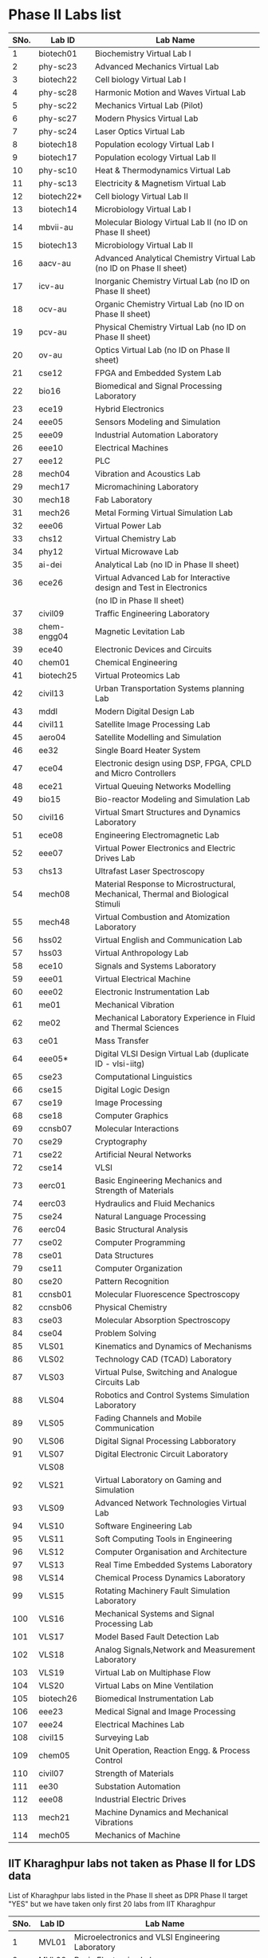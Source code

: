 * Phase II Labs list

|------+-------------+----------------------------------------------------------------------------------|
| SNo. | Lab ID      | Lab Name                                                                         |
|------+-------------+----------------------------------------------------------------------------------|
|    1 | biotech01   | Biochemistry Virtual Lab I                                                       |
|    2 | phy-sc23    | Advanced Mechanics Virtual Lab                                                   |
|    3 | biotech22   | Cell biology Virtual Lab I                                                       |
|    4 | phy-sc28    | Harmonic Motion and Waves Virtual Lab                                            |
|    5 | phy-sc22    | Mechanics Virtual Lab (Pilot)                                                    |
|    6 | phy-sc27    | Modern Physics Virtual Lab                                                       |
|    7 | phy-sc24    | Laser Optics Virtual Lab                                                         |
|    8 | biotech18   | Population ecology Virtual Lab I                                                 |
|    9 | biotech17   | Population ecology Virtual Lab II                                                |
|   10 | phy-sc10    | Heat & Thermodynamics Virtual Lab                                                |
|   11 | phy-sc13    | Electricity & Magnetism Virtual Lab                                              |
|   12 | biotech22*  | Cell biology Virtual Lab II                                                      |
|   13 | biotech14   | Microbiology Virtual Lab I                                                       |
|   14 | mbvii-au    | Molecular Biology Virtual Lab II (no ID on Phase II sheet)                       |                         
|   15 | biotech13   | Microbiology Virtual Lab II                                                      |
|   16 | aacv-au     | Advanced Analytical Chemistry Virtual Lab (no ID on Phase II sheet)              |                       
|   17 | icv-au      | Inorganic Chemistry Virtual Lab (no ID on Phase II sheet)                        |                         
|   18 | ocv-au      | Organic Chemistry Virtual Lab (no ID on Phase II sheet)                          |                         
|   19 | pcv-au      | Physical Chemistry Virtual Lab (no ID on Phase II sheet)                         |                         
|   20 | ov-au       | Optics Virtual Lab (no ID on Phase II sheet)                                     |                         
|------+-------------+----------------------------------------------------------------------------------|
|   21 | cse12       | FPGA and Embedded System Lab                                                     |
|   22 | bio16       | Biomedical and Signal Processing Laboratory                                      |
|   23 | ece19       | Hybrid Electronics                                                               |
|   24 | eee05       | Sensors Modeling and Simulation                                                  |
|   25 | eee09       | Industrial Automation Laboratory                                                 |
|   26 | eee10       | Electrical Machines                                                              |
|   27 | eee12       | PLC                                                                              |
|   28 | mech04      | Vibration and Acoustics Lab                                                      |
|   29 | mech17      | Micromachining Laboratory                                                        |
|   30 | mech18      | Fab Laboratory                                                                   |
|------+-------------+----------------------------------------------------------------------------------|
|   31 | mech26      | Metal Forming Virtual Simulation Lab                                             |
|   32 | eee06       | Virtual Power Lab                                                                |
|   33 | chs12       | Virtual Chemistry Lab                                                            |
|   34 | phy12       | Virtual Microwave Lab                                                            |
|   35 | ai-dei      | Analytical Lab (no ID in Phase II sheet)                                         |                         
|   36 | ece26       | Virtual Advanced Lab for Interactive design and Test in Electronics              |
|      |             | (no ID in Phase II sheet)                                                        |
|------+-------------+----------------------------------------------------------------------------------|
|   37 | civil09     | Traffic Engineering Laboratory                                                   |
|   38 | chem-engg04 | Magnetic Levitation Lab                                                          |
|   39 | ece40       | Electronic Devices and Circuits                                                  |
|   40 | chem01      | Chemical Engineering                                                             |
|   41 | biotech25   | Virtual Proteomics Lab                                                           |
|   42 | civil13     | Urban Transportation Systems planning Lab                                        |
|   43 | mddl        | Modern Digital Design Lab                                                        |
|   44 | civil11     | Satellite Image Processing Lab                                                   |
|   45 | aero04      | Satellite Modelling and Simulation                                               |
|   46 | ee32        | Single Board Heater System                                                       |
|   47 | ece04       | Electronic design using DSP, FPGA, CPLD and Micro Controllers                    |
|------+-------------+----------------------------------------------------------------------------------|
|   48 | ece21       | Virtual Queuing Networks Modelling                                               |
|   49 | bio15       | Bio-reactor Modeling and Simulation Lab                                          |
|   50 | civil16     | Virtual Smart Structures and Dynamics Laboratory                                 |
|   51 | ece08       | Engineering Electromagnetic Lab                                                  |
|   52 | eee07       | Virtual Power Electronics and Electric Drives Lab                                |
|------+-------------+----------------------------------------------------------------------------------|
|   53 | chs13       | Ultrafast Laser Spectroscopy                                                     |
|   54 | mech08      | Material Response to Microstructural, Mechanical, Thermal and Biological Stimuli |
|   55 | mech48      | Virtual Combustion and Atomization Laboratory                                    |
|------+-------------+----------------------------------------------------------------------------------|
|   56 | hss02       | Virtual English and Communication Lab                                            |
|   57 | hss03       | Virtual Anthropology Lab                                                         |
|   58 | ece10       | Signals and Systems Laboratory                                                   |
|   59 | eee01       | Virtual Electrical Machine                                                       |
|   60 | eee02       | Electronic Instrumentation Lab                                                   |
|   61 | me01        | Mechanical Vibration                                                             |
|   62 | me02        | Mechanical Laboratory Experience in Fluid and Thermal Sciences                   |
|   63 | ce01        | Mass Transfer                                                                    |
|   64 | eee05*      | Digital VLSI Design Virtual Lab (duplicate ID - vlsi-iitg)                       |                           
|------+-------------+----------------------------------------------------------------------------------|
|   65 | cse23       | Computational Linguistics                                                        |
|   66 | cse15       | Digital Logic Design                                                             |
|   67 | cse19       | Image Processing                                                                 |
|   68 | cse18       | Computer Graphics                                                                |
|   69 | ccnsb07     | Molecular Interactions                                                           |
|   70 | cse29       | Cryptography                                                                     |
|   71 | cse22       | Artificial Neural Networks                                                       |
|   72 | cse14       | VLSI                                                                             |
|   73 | eerc01      | Basic Engineering Mechanics and Strength of Materials                            |
|   74 | eerc03      | Hydraulics and Fluid Mechanics                                                   |
|   75 | cse24       | Natural Language Processing                                                      |
|   76 | eerc04      | Basic Structural Analysis                                                        |
|   77 | cse02       | Computer Programming                                                             |
|   78 | cse01       | Data Structures                                                                  |
|   79 | cse11       | Computer Organization                                                            |
|   80 | cse20       | Pattern Recognition                                                              |
|   81 | ccnsb01     | Molecular Fluorescence Spectroscopy                                              |
|   82 | ccnsb06     | Physical Chemistry                                                               |
|   83 | cse03       | Molecular Absorption Spectroscopy                                                |
|   84 | cse04       | Problem Solving                                                                  |
|------+-------------+----------------------------------------------------------------------------------|
|   85 | VLS01       | Kinematics and Dynamics of Mechanisms                                            |
|   86 | VLS02       | Technology CAD (TCAD) Laboratory                                                 |
|   87 | VLS03       | Virtual Pulse, Switching and Analogue Circuits Lab                               |
|   88 | VLS04       | Robotics and Control Systems Simulation Laboratory                               |
|   89 | VLS05       | Fading Channels and Mobile Communication                                         |
|   90 | VLS06       | Digital Signal Processing Labboratory                                            |
|   91 | VLS07       | Digital Electronic Circuit Laboratory                                            |
|      | VLS08       | 
|   92 | VLS21       | Virtual Laboratory on Gaming and Simulation                                      |
|   93 | VLS09       | Advanced Network Technologies Virtual Lab                                        |
|   94 | VLS10       | Software Engineering Lab                                                         |
|   95 | VLS11       | Soft Computing Tools in Engineering                                              |
|   96 | VLS12       | Computer Organisation and Architecture                                           |
|   97 | VLS13       | Real Time Embedded Systems Laboratory                                            |
|   98 | VLS14       | Chemical Process Dynamics Laboratory                                             |
|   99 | VLS15       | Rotating Machinery Fault Simulation Laboratory                                   |
|  100 | VLS16       | Mechanical Systems and Signal Processing Lab                                     |
|  101 | VLS17       | Model Based Fault Detection Lab                                                  |
|  102 | VLS18       | Analog Signals,Network and Measurement Laboratory                                |
|  103 | VLS19       | Virtual Lab on Multiphase Flow                                                   |
|  104 | VLS20       | Virtual Labs on Mine Ventilation                                                 |
|------+-------------+----------------------------------------------------------------------------------|
|  105 | biotech26   | Biomedical Instrumentation Lab                                                   |
|  106 | eee23       | Medical Signal and Image Processing                                              |
|  107 | eee24       | Electrical Machines Lab                                                          |
|  108 | civil15     | Surveying Lab                                                                    |
|------+-------------+----------------------------------------------------------------------------------|
|  109 | chem05      | Unit Operation, Reaction Engg. & Process Control                                 |
|  110 | civil07     | Strength of Materials                                                            |
|  111 | ee30        | Substation Automation                                                            |
|  112 | eee08       | Industrial Electric Drives                                                       |
|  113 | mech21      | Machine Dynamics and Mechanical Vibrations                                       |
|  114 | mech05      | Mechanics of Machine                                                             |
|------+-------------+----------------------------------------------------------------------------------|


** IIT Kharaghpur labs not taken as Phase II for LDS data
   List of Kharaghpur labs listed in the Phase II sheet as DPR Phase
   II target "YES" but we have taken only first 20 labs from IIT
   Kharaghpur
|------+--------+-----------------------------------------------------------|
| SNo. | Lab ID | Lab Name                                                  |
|------+--------+-----------------------------------------------------------|
|    1 | MVL01  | Microelectronics and VLSI Engineering Laboratory          |
|    2 | MVL02  | Basic Electronics Lab                                     |
|    3 | MVL03  | Mechanisms and Robotics Lab                               |
|    4 | MVL04  | Virtual High Voltage Laboratory                           |
|    5 | RTV01  | Computer Integrated Manufacturing Laboratory              |
|    6 | RTV02  | Remote Triggered Virtual Laboratory on Automotive Systems |
|    7 | RTV03  | Structural Characterization of Materials Laboratory       |
|    8 | RTV04  | Solid State Devices Laboratory                            |
|    9 | RTV05  | Plant Metabolic Pathways Laboratory                       |
|------+--------+-----------------------------------------------------------|

